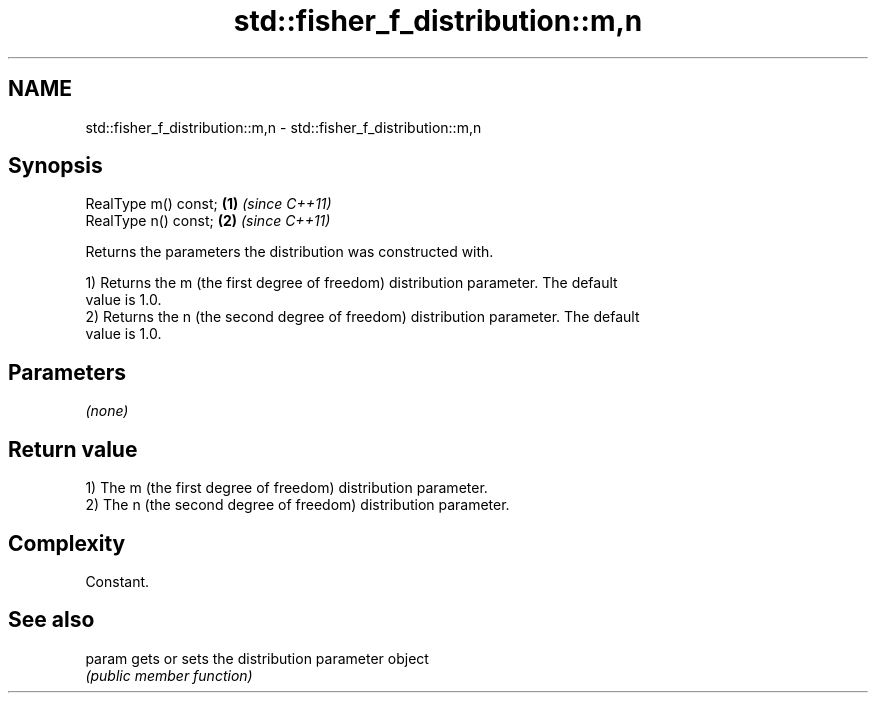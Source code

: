 .TH std::fisher_f_distribution::m,n 3 "Nov 25 2015" "2.1 | http://cppreference.com" "C++ Standard Libary"
.SH NAME
std::fisher_f_distribution::m,n \- std::fisher_f_distribution::m,n

.SH Synopsis
   RealType m() const; \fB(1)\fP \fI(since C++11)\fP
   RealType n() const; \fB(2)\fP \fI(since C++11)\fP

   Returns the parameters the distribution was constructed with.

   1) Returns the m (the first degree of freedom) distribution parameter. The default
   value is 1.0.
   2) Returns the n (the second degree of freedom) distribution parameter. The default
   value is 1.0.

.SH Parameters

   \fI(none)\fP

.SH Return value

   1) The m (the first degree of freedom) distribution parameter.
   2) The n (the second degree of freedom) distribution parameter.

.SH Complexity

   Constant.

.SH See also

   param gets or sets the distribution parameter object
         \fI(public member function)\fP 
